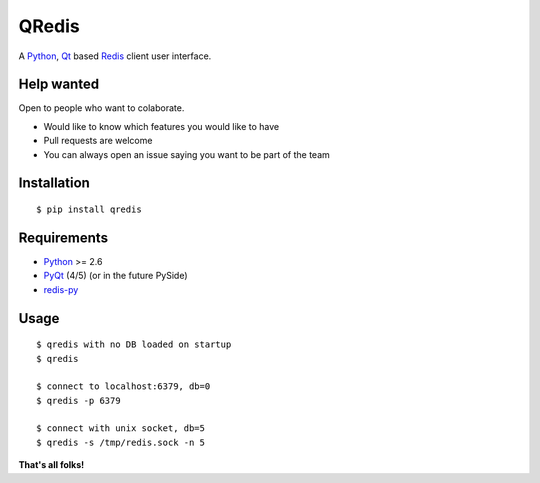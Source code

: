 QRedis
======

A Python_, Qt_ based Redis_ client user interface.

.. image:: doc/screen1.png

Help wanted
-----------

Open to people who want to colaborate.

- Would like to know which features you would like to have
- Pull requests are welcome
- You can always open an issue saying you want to be part of the team

Installation
------------

::

    $ pip install qredis

Requirements
------------

- Python_ >= 2.6
- PyQt_ (4/5) (or in the future PySide)
- redis-py_

Usage
-----

::

    $ qredis with no DB loaded on startup
    $ qredis

    $ connect to localhost:6379, db=0
    $ qredis -p 6379

    $ connect with unix socket, db=5
    $ qredis -s /tmp/redis.sock -n 5


**That's all folks!**


.. _Qt: http://www.qt.io/
.. _Python: http://www.python.org/
.. _PyQt: http://riverbankcomputing.com/software/pyqt
.. _redis: http://redis.io
.. _redis-py: https://github.com/andymccurdy/redis-py
